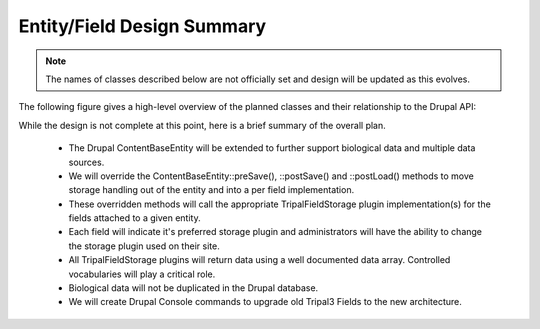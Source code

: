 Entity/Field Design Summary
============================

.. note::

    The names of classes described below are not officially set and design will be updated as this evolves.

The following figure gives a high-level overview of the planned classes and their relationship to the Drupal API:

.. image:: overview.png

While the design is not complete at this point, here is a brief summary of the overall plan.

 - The Drupal ContentBaseEntity will be extended to further support biological data and multiple data sources.
 - We will override the ContentBaseEntity::preSave(), ::postSave() and ::postLoad() methods to move storage handling out of the entity and into a per field implementation.
 - These overridden methods will call the appropriate TripalFieldStorage plugin implementation(s) for the fields attached to a given entity.
 - Each field will indicate it's preferred storage plugin and administrators will have the ability to change the storage plugin used on their site.
 - All TripalFieldStorage plugins will return data using a well documented data array. Controlled vocabularies will play a critical role.
 - Biological data will not be duplicated in the Drupal database.
 - We will create Drupal Console commands to upgrade old Tripal3 Fields to the new architecture.
